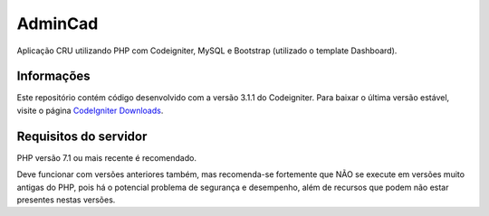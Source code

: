 ###################
AdminCad
###################

Aplicação CRU utilizando PHP com Codeigniter, MySQL e Bootstrap (utilizado o template Dashboard).

*******************
Informações
*******************

Este repositório contém código desenvolvido com a versão 3.1.1 do Codeigniter. Para baixar o
última versão estável, visite o página `CodeIgniter Downloads
<https://codeigniter.com/download>`_.

*******************
Requisitos do servidor
*******************

PHP versão 7.1 ou mais recente é recomendado.

Deve funcionar com versões anteriores também, mas recomenda-se fortemente que NÃO se execute
em versões muito antigas do PHP, pois há o potencial problema de segurança e desempenho, além
de recursos que podem não estar presentes nestas versões.

